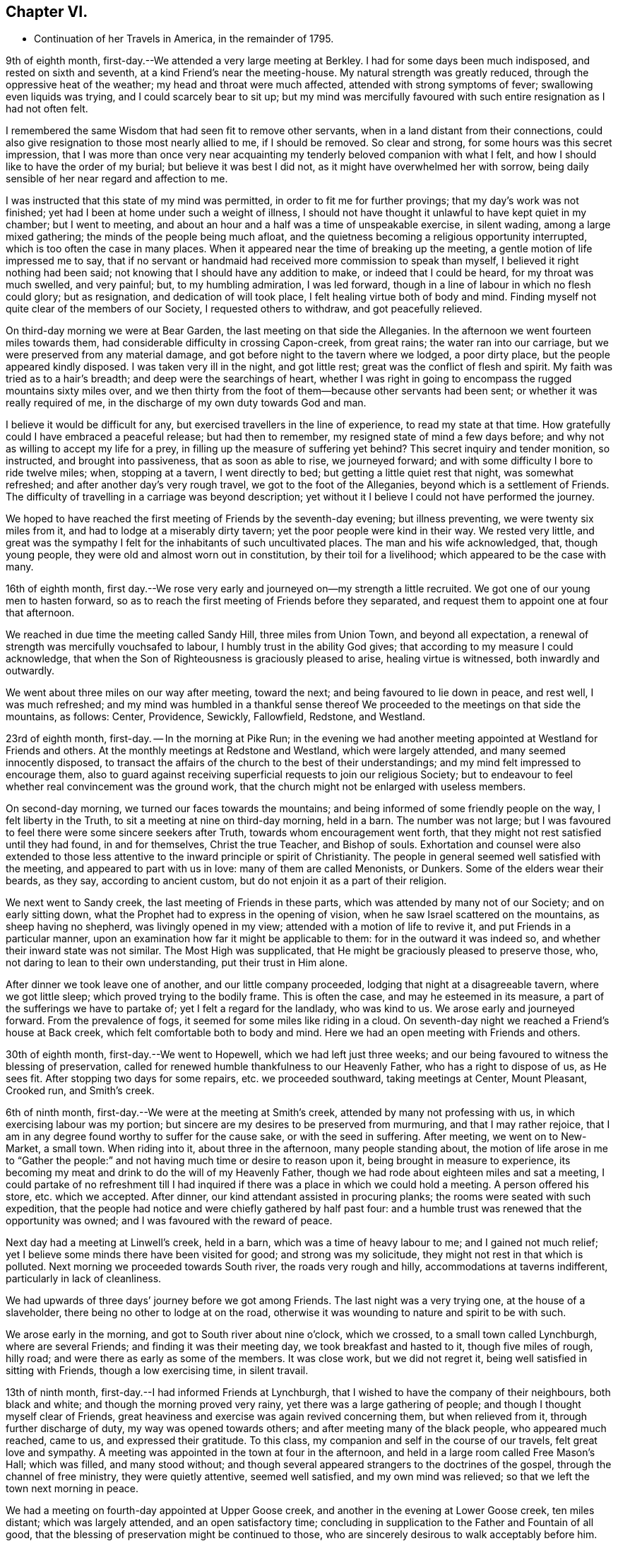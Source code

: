 == Chapter VI.

[.chapter-synopsis]
* Continuation of her Travels in America, in the remainder of 1795.

9th of eighth month, first-day.--We attended a very large meeting at Berkley.
I had for some days been much indisposed, and rested on sixth and seventh,
at a kind Friend`'s near the meeting-house.
My natural strength was greatly reduced, through the oppressive heat of the weather;
my head and throat were much affected, attended with strong symptoms of fever;
swallowing even liquids was trying, and I could scarcely bear to sit up;
but my mind was mercifully favoured with such entire resignation as I had not often felt.

I remembered the same Wisdom that had seen fit to remove other servants,
when in a land distant from their connections,
could also give resignation to those most nearly allied to me, if I should be removed.
So clear and strong, for some hours was this secret impression,
that I was more than once very near acquainting
my tenderly beloved companion with what I felt,
and how I should like to have the order of my burial; but believe it was best I did not,
as it might have overwhelmed her with sorrow,
being daily sensible of her near regard and affection to me.

I was instructed that this state of my mind was permitted,
in order to fit me for further provings; that my day`'s work was not finished;
yet had I been at home under such a weight of illness,
I should not have thought it unlawful to have kept quiet in my chamber;
but I went to meeting, and about an hour and a half was a time of unspeakable exercise,
in silent wading, among a large mixed gathering;
the minds of the people being much afloat,
and the quietness becoming a religious opportunity interrupted,
which is too often the case in many places.
When it appeared near the time of breaking up the meeting,
a gentle motion of life impressed me to say,
that if no servant or handmaid had received more commission to speak than myself,
I believed it right nothing had been said;
not knowing that I should have any addition to make, or indeed that I could be heard,
for my throat was much swelled, and very painful; but, to my humbling admiration,
I was led forward, though in a line of labour in which no flesh could glory;
but as resignation, and dedication of will took place,
I felt healing virtue both of body and mind.
Finding myself not quite clear of the members of our Society,
I requested others to withdraw, and got peacefully relieved.

On third-day morning we were at Bear Garden, the last meeting on that side the Alleganies.
In the afternoon we went fourteen miles towards them,
had considerable difficulty in crossing Capon-creek, from great rains;
the water ran into our carriage, but we were preserved from any material damage,
and got before night to the tavern where we lodged, a poor dirty place,
but the people appeared kindly disposed.
I was taken very ill in the night, and got little rest;
great was the conflict of flesh and spirit.
My faith was tried as to a hair`'s breadth; and deep were the searchings of heart,
whether I was right in going to encompass the rugged mountains sixty miles over,
and we then thirty from the foot of them--because other servants had been sent;
or whether it was really required of me,
in the discharge of my own duty towards God and man.

I believe it would be difficult for any,
but exercised travellers in the line of experience, to read my state at that time.
How gratefully could I have embraced a peaceful release; but had then to remember,
my resigned state of mind a few days before;
and why not as willing to accept my life for a prey,
in filling up the measure of suffering yet behind?
This secret inquiry and tender monition, so instructed, and brought into passiveness,
that as soon as able to rise, we journeyed forward;
and with some difficulty I bore to ride twelve miles; when, stopping at a tavern,
I went directly to bed; but getting a little quiet rest that night,
was somewhat refreshed; and after another day`'s very rough travel,
we got to the foot of the Alleganies, beyond which is a settlement of Friends.
The difficulty of travelling in a carriage was beyond description;
yet without it I believe I could not have performed the journey.

We hoped to have reached the first meeting of Friends by the seventh-day evening;
but illness preventing, we were twenty six miles from it,
and had to lodge at a miserably dirty tavern; yet the poor people were kind in their way.
We rested very little,
and great was the sympathy I felt for the inhabitants of such uncultivated places.
The man and his wife acknowledged, that, though young people,
they were old and almost worn out in constitution, by their toil for a livelihood;
which appeared to be the case with many.

16th of eighth month,
first day.--We rose very early and journeyed on--my strength a little recruited.
We got one of our young men to hasten forward,
so as to reach the first meeting of Friends before they separated,
and request them to appoint one at four that afternoon.

We reached in due time the meeting called Sandy Hill, three miles from Union Town,
and beyond all expectation, a renewal of strength was mercifully vouchsafed to labour,
I humbly trust in the ability God gives;
that according to my measure I could acknowledge,
that when the Son of Righteousness is graciously pleased to arise,
healing virtue is witnessed, both inwardly and outwardly.

We went about three miles on our way after meeting, toward the next;
and being favoured to lie down in peace, and rest well, I was much refreshed;
and my mind was humbled in a thankful sense thereof We
proceeded to the meetings on that side the mountains,
as follows: Center, Providence, Sewickly, Fallowfield, Redstone, and Westland.

23rd of eighth month, first-day.
-- In the morning at Pike Run;
in the evening we had another meeting appointed at Westland for Friends and others.
At the monthly meetings at Redstone and Westland, which were largely attended,
and many seemed innocently disposed,
to transact the affairs of the church to the best of their understandings;
and my mind felt impressed to encourage them,
also to guard against receiving superficial requests to join our religious Society;
but to endeavour to feel whether real convincement was the ground work,
that the church might not be enlarged with useless members.

On second-day morning, we turned our faces towards the mountains;
and being informed of some friendly people on the way, I felt liberty in the Truth,
to sit a meeting at nine on third-day morning, held in a barn.
The number was not large;
but I was favoured to feel there were some sincere seekers after Truth,
towards whom encouragement went forth,
that they might not rest satisfied until they had found, in and for themselves,
Christ the true Teacher, and Bishop of souls.
Exhortation and counsel were also extended to those less
attentive to the inward principle or spirit of Christianity.
The people in general seemed well satisfied with the meeting,
and appeared to part with us in love: many of them are called Menonists, or Dunkers.
Some of the elders wear their beards, as they say, according to ancient custom,
but do not enjoin it as a part of their religion.

We next went to Sandy creek, the last meeting of Friends in these parts,
which was attended by many not of our Society; and on early sitting down,
what the Prophet had to express in the opening of vision,
when he saw Israel scattered on the mountains, as sheep having no shepherd,
was livingly opened in my view; attended with a motion of life to revive it,
and put Friends in a particular manner,
upon an examination how far it might be applicable to them:
for in the outward it was indeed so, and whether their inward state was not similar.
The Most High was supplicated, that He might be graciously pleased to preserve those,
who, not daring to lean to their own understanding, put their trust in Him alone.

After dinner we took leave one of another, and our little company proceeded,
lodging that night at a disagreeable tavern, where we got little sleep;
which proved trying to the bodily frame.
This is often the case, and may he esteemed in its measure,
a part of the sufferings we have to partake of; yet I felt a regard for the landlady,
who was kind to us.
We arose early and journeyed forward.
From the prevalence of fogs, it seemed for some miles like riding in a cloud.
On seventh-day night we reached a Friend`'s house at Back creek,
which felt comfortable both to body and mind.
Here we had an open meeting with Friends and others.

30th of eighth month, first-day.--We went to Hopewell,
which we had left just three weeks;
and our being favoured to witness the blessing of preservation,
called for renewed humble thankfulness to our Heavenly Father,
who has a right to dispose of us, as He sees fit.
After stopping two days for some repairs, etc. we proceeded southward,
taking meetings at Center, Mount Pleasant, Crooked run, and Smith`'s creek.

6th of ninth month, first-day.--We were at the meeting at Smith`'s creek,
attended by many not professing with us, in which exercising labour was my portion;
but sincere are my desires to be preserved from murmuring, and that I may rather rejoice,
that I am in any degree found worthy to suffer for the cause sake,
or with the seed in suffering.
After meeting, we went on to New-Market, a small town.
When riding into it, about three in the afternoon, many people standing about,
the motion of life arose in me to "`Gather the people:`"
and not having much time or desire to reason upon it,
being brought in measure to experience,
its becoming my meat and drink to do the will of my Heavenly Father,
though we had rode about eighteen miles and sat a meeting,
I could partake of no refreshment till I had inquired
if there was a place in which we could hold a meeting.
A person offered his store, etc. which we accepted.
After dinner, our kind attendant assisted in procuring planks;
the rooms were seated with such expedition,
that the people had notice and were chiefly gathered by half past four:
and a humble trust was renewed that the opportunity was owned;
and I was favoured with the reward of peace.

Next day had a meeting at Linwell`'s creek, held in a barn,
which was a time of heavy labour to me; and I gained not much relief;
yet I believe some minds there have been visited for good; and strong was my solicitude,
they might not rest in that which is polluted.
Next morning we proceeded towards South river, the roads very rough and hilly,
accommodations at taverns indifferent, particularly in lack of cleanliness.

We had upwards of three days`' journey before we got among Friends.
The last night was a very trying one, at the house of a slaveholder,
there being no other to lodge at on the road,
otherwise it was wounding to nature and spirit to be with such.

We arose early in the morning, and got to South river about nine o`'clock,
which we crossed, to a small town called Lynchburgh, where are several Friends;
and finding it was their meeting day, we took breakfast and hasted to it,
though five miles of rough, hilly road; and were there as early as some of the members.
It was close work, but we did not regret it,
being well satisfied in sitting with Friends, though a low exercising time,
in silent travail.

13th of ninth month, first-day.--I had informed Friends at Lynchburgh,
that I wished to have the company of their neighbours, both black and white;
and though the morning proved very rainy, yet there was a large gathering of people;
and though I thought myself clear of Friends,
great heaviness and exercise was again revived concerning them,
but when relieved from it, through further discharge of duty,
my way was opened towards others; and after meeting many of the black people,
who appeared much reached, came to us, and expressed their gratitude.
To this class, my companion and self in the course of our travels,
felt great love and sympathy.
A meeting was appointed in the town at four in the afternoon,
and held in a large room called Free Mason`'s Hall; which was filled,
and many stood without;
and though several appeared strangers to the doctrines of the gospel,
through the channel of free ministry, they were quietly attentive, seemed well satisfied,
and my own mind was relieved; so that we left the town next morning in peace.

We had a meeting on fourth-day appointed at Upper Goose creek,
and another in the evening at Lower Goose creek, ten miles distant;
which was largely attended, and an open satisfactory time;
concluding in supplication to the Father and Fountain of all good,
that the blessing of preservation might be continued to those,
who are sincerely desirous to walk acceptably before him.
From there we went to Seneca and Hill`'s creek, both small as to Friends;
but many seeking people attending; the regard of our Heavenly Father was manifested,
who is no respecter of persons, and gospel truths were largely opened:
the tribute of praise and thanksgiving ascending to his holy name, who is forever worthy.

On seventh-day had a long trying journey to Bannister, in crossing rivers,
etc. and had to beat about the woods till near ten o`'clock,
before we could get a lodging place.

20th of ninth month, first-day.-- We sat their meeting, which was small of Friends,
but largely attended by others,
who mostly appeared so very raw and ignorant of the principles of religion,
that it was hard to fasten the testimony of Truth on such minds.
The iniquitous practice of trafficking in our fellow-creatures,
and keeping them in bonds, was closely spread before them,
which I expect was not very grateful, as few are clear in that part of the country;
but in the discharge of duty I was favoured with relieving peace;
feeling much sympathy with the few,
who are desirous to walk consistently with the profession we make.

We went forward that evening towards North Carolina,
and on second-day evening got to the first settlement of Friends there.
On third-day morning we attended a meeting at Eno, where, finding some kindred spirits,
and fellow-labourers in religious exercise, my spirit was comforted in the love of Truth;
and in silent waiting,
I thought I could adopt the language of the spouse in the mystical song:
"`My beloved is mine, and I am his.`"
This time of renewed favour to my own mind, was esteemed as a mark of Divine regard,
in order to sustain under future exercises, of which I had deeply to partake,
in attending the succeeding meetings in North Carolina.

These were Spring meeting.
Cane creek, Rocky river, Tyson`'s, Dixon`'s, Holly Spring, Euwary, Back creek, Hoover`'s,
Springfield, Piney Woods, Deep river, Marlborough, Providence, Sandy creek.
Center, Sherborne, Newgarden, Hopewell, Dover, Muddy creek, and Blue creek.
In all which I was led in a. line of close searching labour,
that my work seemed indeed in the furnace.
I had also nearly to feel for, and sympathize with, the mourners in Zion;
and was favoured to feel peaceful quiet in the faithful discharge of duty,
which supported in a good degree of resignation, under the trials permitted.

We crossed the Blue Ridge a second time, to visit meetings in Old Virginia,
from which we were favoured to return in safety,
to attend the yearly meeting at New Garden,
having felt a release from proceeding further westward, to a small settlement of Friends,
two hundred miles distant, which I thankfully accepted.

The yearly meeting was largely attended, and held by adjournment seven days,
wherein several strangers from distant parts,
were engaged to labour for the promotion of good order among Friends.
After it was over, we stayed two other meetings.
In the last my mind was instructively led in silent waiting,
to review the line of labour in which I had been exercised,
wherein I witnessed the gracious acceptance of Christ, to a female servant in his day:
"`Let her alone,`"-- "`she has done what she
could,`" attended with an encouraging belief,
that the renewings of Divine regard were towards his flock and family to do them good,
which I had to make some mention of, in much brokenness of spirit.

8th of eleventh month, first-day.--We were at Hunting creek,
where I had to labour among a mixed gathering, some of whom appeared very raw;
others I hope were sincere seekers after truth.
Near the close I requested to have a select opportunity with Friends,
in which I reminded them of the many deviations that appeared in many places,
some of which had caused great reproach;
and the earnest solicitude I felt on their account, as members of a new settled meeting,
was that they might watch and guard against everything
that has a tendency to undue liberties;
in a particular manner on account of the rising youth.
I then felt a peaceful release;
and after a tendering opportunity in the family where we lodged,
we proceeded on our way to the next settlement of Friends.

We had upwards of one hundred and fifty miles of wilderness travel,
during which we had several times to seek lodgings,
and entertainment from house to house, on the road; and with difficulty obtained it,
after riding in the dark; and when obliged to stop at the houses of slave holders,
our minds were deeply affected on their account,
and that of the oppressed people under them.
Where openness appeared, we dropped some remarks respecting the injustice of the traffic,
in buying and selling their fellow-creatures.
We had also several large rivers, and deep creeks to ford,
several bridges being washed away by the sudden rise and rapidity of the waters;
but through providential care, we sustained no material hurt, and got to Cane creek,
in South Carolina, on seventh-day.

15th of eleventh month, first-day.-- We attended meeting there;
early my mind was renewedly humbled,
under a sense of the continuation of our Heavenly Father`'s love to the true seekers,
who are waiting for his law: on which subject gospel labour opened,
and though as too often is the case,
the solemnity of the meeting was much hurt by the late coming in of several,
there seemed cause to hope it was a profitable season;
closing in grateful acknowledgement to the blessed Author of all good,
whose compassions fail not, towards the children of men.

22nd of eleventh month, first-day.--At Raybourn`'s creek:
and I trust through the pouring forth of the Spirit it was a memorable day.
In the afternoon we had a religious opportunity among a few Friends,
and a tendering one next morning in the family where we lodged.
We then set forward to Georgia, two close days`' journey,
and attended three meetings there.

29th of eleventh month, first-day.--At Allwood,
the nature and spirituality of the principle of Truth was opened to a mixed gathering.
From there we returned to Bush river, and stopped two days on account of writing.
On fourth-day proceeded to Charlestown, taking a small meeting in the way, at Edisto.

First-day, 6th of twelfth month.--This was another long and trying travel,
from which I would gladly have escaped, if a peaceful release had been granted.
As we drew near the city,
suffering of spirit became more heavily the secret attendant of my mind;
but I was favoured with a degree of hope,
that I could bear testimony with an apostle of Christ:
"`Tribulation works patience;`" and though I could not apprehend,
that we found one among those professing to be of our religious Society,
who acted consistently therewith,
I had to believe there was a seed groaning under oppression;
and that the regard of the compassionate Father was towards it as formerly.
We stayed there a week, and through the faithful discharge of duty in public and private,
I was favoured with the reward of peace.

13th of twelfth month, first-day.--The last meeting we sat there was on this evening,
requested for the black people,
and such of their employers and others as chose to attend, in the City Hall,
a very large commodious room for the purpose, which was nearly filled.
The instruction given to the apostle Peter: "`What God has cleansed,
call not you common,`" etc. impressing my feelings with gospel authority, I stood up,
and humbly trust, spoke as the Spirit gave utterance.
A becoming attention appeared given to the illustration;
yet I seemed as if standing among scorpions,
and when the subject turned in a few sympathetic expressions
towards the peculiar objects of that meeting,
tending to draw their attention to what might
further open in the line of instruction to them,
a person stood up, who appeared of high rank, and said: "`Madam!
I am sorry to interrupt you; but as my office is the care of the police of this city,
I must desire you to stop; for what you say is against it, and will not do.`"

I was favoured meekly, but with firmness to reply: "`If you will please to have patience,
until I have discharged my duty, I believe you will neither have cause to be hurt,
or to be sorry that you have done so.`"
He then remained silent;
and the meeting ended in solemn supplication to that Almighty Being,
who is no respecter of persons.

Before we left the room, this person, who we found was the mayor,
requested a Friend to apologize for the interruption,
acknowledging it was not anything I had said, but the apprehension of what I might say,
that made him afraid; but hoped I should not take it as an affront.
I desired the Friend to inform him, I had taken no offence,
having nothing in view but the welfare of mankind;
yet I was afresh sensible of the little openness in these southern states,
to plead the cause of the oppressed:
and therefore but little room for the spirit of Christianity to spread.
We then set forward, having one hundred and sixty miles to travel,
and five ferries to cross to the next settlement of Friends.

20th of twelfth month, first-day.
-- We reached a meeting in North Carolina,
which was attended by a number not professing with us;
and though a time of heavy exercise to myself, and not so relieving as some others,
yet a little hope was afforded, that the labour was not wholly in vain.
In the evening, requesting the family where we lodged to sit down,
with several others present, I was closely led to open counsel,
that Friends might be more in the practice of gathering their children into quietude,
which appeared greatly neglected; and for lack of such care,
their minds remain barren and uncultivated,
and many seem more raw and ignorant than those who make no profession with us.

Several not of our Society, came twenty miles to attend the next meeting,
which through Divine regard, was an open instructive opportunity.
A grave elderly man with his wife,
(the former had been at meeting on first-day,) came to our lodgings and said,
the doctrines of the gospel had, in both those opportunities,
been fully and clearly opened to him, as he had never heard or remembered before;
for which he had cause to bless the Almighty.
His wife also hoped what she had heard that day, would never be forgotten by her.
They were by profession baptists.
We parted in tenderness of spirit, and my mind was made humbly thankful,
in hope the cause of Truth had not been hurt.

After dinner, we rode twenty-five miles towards the next settlement of Friends,
much by moonlight, of which we mostly take advantage, both morning and evening.
The third night of this travel we could get no lodging but in our wagon,
which we had before found more comfortable, than some beds we had been in.
Our brethren slept on the floor of the house in their clothes.
And in our little inclosure, after getting some sleep,
my mind was suddenly but pleasantly turned towards my friends at home,
as though sitting in meeting with them;
witnessing the renewing of that fellowship with some,
with whom I had taken sweet counsel, and gone up to the house of the Lord in company.

I thought I had scarcely ever felt the prevalence of best love,
more strong to the different classes of the people,
even to the most distant wanderers from the pure principle of Truth;
and for this fresh mark of the Heavenly Father`'s regard, in the night season,
my spirit was contrited.

27th of twelfth month, first-day.--We attended meeting at Neuse river,
in which I had to arouse carnal professors,
but to encourage those who were cast down on account of the low state of things.
From there to Upper Trent meeting, a time of close labour, both to professors and others,
in having to point out the states of the righteous and unrighteous,
and that such could not unite together in time, nor dwell together in eternity;
we went about twenty miles after meeting, and night coming on,
we missed our way in the woods, that it was near ten when we reached the Friend`'s house.
We were out early again next morning, though it rained heavily,
to reach a monthly meeting at Core-sound, full fifty miles distant;
in which my mind was early impressed with the
remembrance of what our blessed Lord spoke of,
that a man`'s enemies were those of his own household, which was much enlarged in my view,
to my own instruction.
